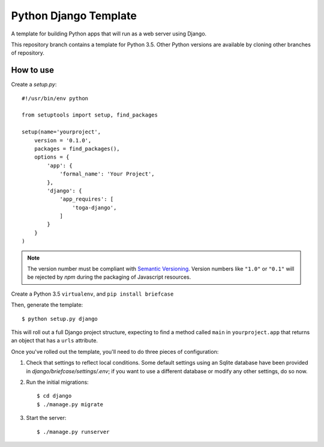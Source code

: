 Python Django Template
======================

A template for building Python apps that will run as a web server using Django.

This repository branch contains a template for Python 3.5. Other Python versions are available by cloning other branches of repository.

How to use
----------

Create a `setup.py`::


  #!/usr/bin/env python

  from setuptools import setup, find_packages

  setup(name='yourproject',
      version = '0.1.0',
      packages = find_packages(),
      options = {
          'app': {
              'formal_name': 'Your Project',
          },
          'django': {
              'app_requires': [
                  'toga-django',
              ]
          }
      }
  )

.. note::

    The version number must be compliant with `Semantic Versioning`_.
    Version numbers like ``"1.0"`` or ``"0.1"`` will be rejected
    by `npm` during the packaging of Javascript resources.

.. _Semantic Versioning: http://semver.org

Create a Python 3.5 ``virtualenv``, and ``pip install briefcase``

Then, generate the template::

  $ python setup.py django

This will roll out a full Django project structure, expecting to find
a method called ``main`` in ``yourproject.app`` that returns an object
that has a ``urls`` attribute.

Once you've rolled out the template, you'll need to do three
pieces of configuration:

1. Check that settings to reflect local conditions. Some default settings
   using an Sqlite database have been provided in
   `django/briefcase/settings/.env`; if you want to use a different database
   or modify any other settings, do so now.

2. Run the initial migrations::

     $ cd django
     $ ./manage.py migrate

3. Start the server::

     $ ./manage.py runserver
